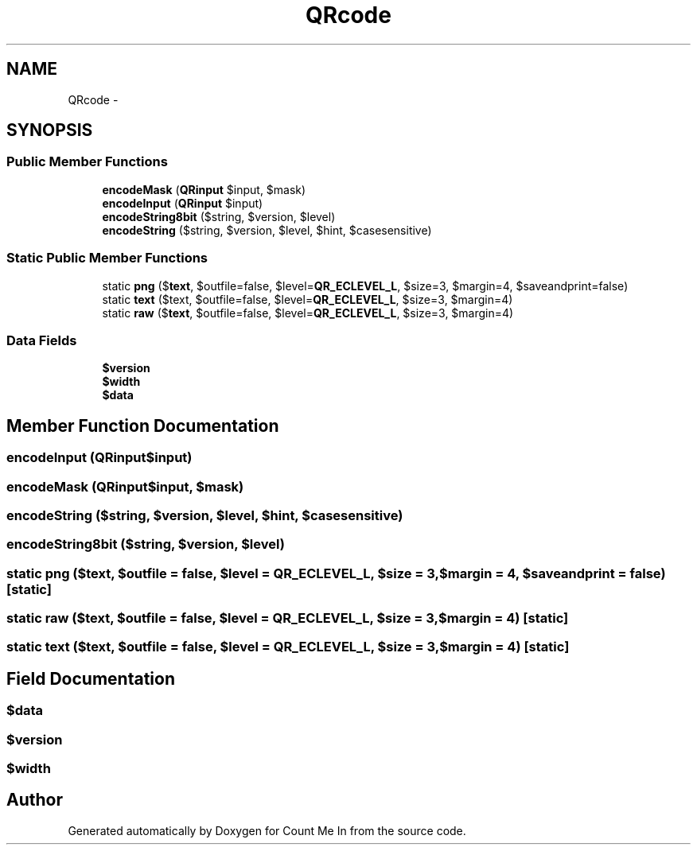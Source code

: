 .TH "QRcode" 3 "Sun Mar 3 2013" "Version 0.001" "Count Me In" \" -*- nroff -*-
.ad l
.nh
.SH NAME
QRcode \- 
.SH SYNOPSIS
.br
.PP
.SS "Public Member Functions"

.in +1c
.ti -1c
.RI "\fBencodeMask\fP (\fBQRinput\fP $input, $mask)"
.br
.ti -1c
.RI "\fBencodeInput\fP (\fBQRinput\fP $input)"
.br
.ti -1c
.RI "\fBencodeString8bit\fP ($string, $version, $level)"
.br
.ti -1c
.RI "\fBencodeString\fP ($string, $version, $level, $hint, $casesensitive)"
.br
.in -1c
.SS "Static Public Member Functions"

.in +1c
.ti -1c
.RI "static \fBpng\fP ($\fBtext\fP, $outfile=false, $level=\fBQR_ECLEVEL_L\fP, $size=3, $margin=4, $saveandprint=false)"
.br
.ti -1c
.RI "static \fBtext\fP ($text, $outfile=false, $level=\fBQR_ECLEVEL_L\fP, $size=3, $margin=4)"
.br
.ti -1c
.RI "static \fBraw\fP ($\fBtext\fP, $outfile=false, $level=\fBQR_ECLEVEL_L\fP, $size=3, $margin=4)"
.br
.in -1c
.SS "Data Fields"

.in +1c
.ti -1c
.RI "\fB$version\fP"
.br
.ti -1c
.RI "\fB$width\fP"
.br
.ti -1c
.RI "\fB$data\fP"
.br
.in -1c
.SH "Member Function Documentation"
.PP 
.SS "encodeInput (\fBQRinput\fP$input)"

.SS "encodeMask (\fBQRinput\fP$input, $mask)"

.SS "encodeString ($string, $version, $level, $hint, $casesensitive)"

.SS "encodeString8bit ($string, $version, $level)"

.SS "static png ($text, $outfile = \fCfalse\fP, $level = \fC\fBQR_ECLEVEL_L\fP\fP, $size = \fC3\fP, $margin = \fC4\fP, $saveandprint = \fCfalse\fP)\fC [static]\fP"

.SS "static raw ($text, $outfile = \fCfalse\fP, $level = \fC\fBQR_ECLEVEL_L\fP\fP, $size = \fC3\fP, $margin = \fC4\fP)\fC [static]\fP"

.SS "static text ($text, $outfile = \fCfalse\fP, $level = \fC\fBQR_ECLEVEL_L\fP\fP, $size = \fC3\fP, $margin = \fC4\fP)\fC [static]\fP"

.SH "Field Documentation"
.PP 
.SS "$data"

.SS "$version"

.SS "$width"


.SH "Author"
.PP 
Generated automatically by Doxygen for Count Me In from the source code\&.
